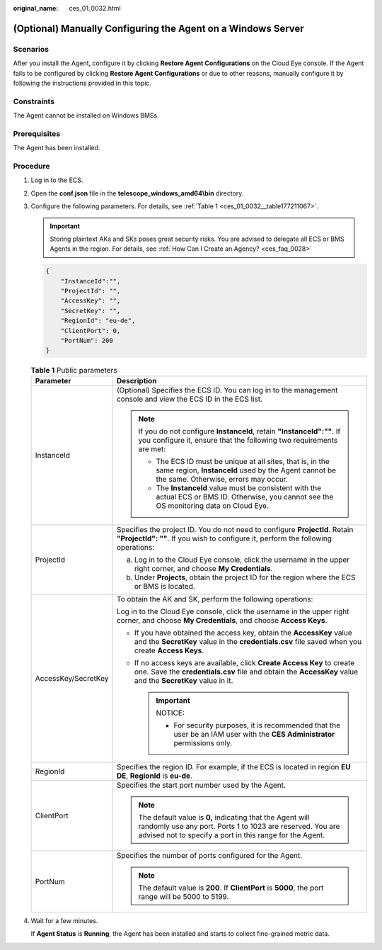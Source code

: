 :original_name: ces_01_0032.html

.. _ces_01_0032:

(Optional) Manually Configuring the Agent on a Windows Server
=============================================================

Scenarios
---------

After you install the Agent, configure it by clicking **Restore Agent Configurations** on the Cloud Eye console. If the Agent fails to be configured by clicking **Restore Agent Configurations** or due to other reasons, manually configure it by following the instructions provided in this topic.

Constraints
-----------

The Agent cannot be installed on Windows BMSs.

Prerequisites
-------------

The Agent has been installed.

Procedure
---------

#. Log in to the ECS.

#. Open the **conf.json** file in the **telescope_windows_amd64\\bin** directory.

#. Configure the following parameters. For details, see :ref:`Table 1 <ces_01_0032__table177211067>`.

   .. important::

      Storing plaintext AKs and SKs poses great security risks. You are advised to delegate all ECS or BMS Agents in the region. For details, see :ref:`How Can I Create an Agency? <ces_faq_0028>`

   .. code-block::

      {
          "InstanceId":"",
          "ProjectId": "",
          "AccessKey": "",
          "SecretKey": "",
          "RegionId": "eu-de",
          "ClientPort": 0,
          "PortNum": 200
      }

   .. _ces_01_0032__table177211067:

   .. table:: **Table 1** Public parameters

      +-----------------------------------+----------------------------------------------------------------------------------------------------------------------------------------------------------------------------------------+
      | Parameter                         | Description                                                                                                                                                                            |
      +===================================+========================================================================================================================================================================================+
      | InstanceId                        | (Optional) Specifies the ECS ID. You can log in to the management console and view the ECS ID in the ECS list.                                                                         |
      |                                   |                                                                                                                                                                                        |
      |                                   | .. note::                                                                                                                                                                              |
      |                                   |                                                                                                                                                                                        |
      |                                   |    If you do not configure **InstanceId**, retain **"InstanceId":""**. If you configure it, ensure that the following two requirements are met:                                        |
      |                                   |                                                                                                                                                                                        |
      |                                   |    -  The ECS ID must be unique at all sites, that is, in the same region, **InstanceId** used by the Agent cannot be the same. Otherwise, errors may occur.                           |
      |                                   |    -  The **InstanceId** value must be consistent with the actual ECS or BMS ID. Otherwise, you cannot see the OS monitoring data on Cloud Eye.                                        |
      +-----------------------------------+----------------------------------------------------------------------------------------------------------------------------------------------------------------------------------------+
      | ProjectId                         | Specifies the project ID. You do not need to configure **ProjectId**. Retain **"ProjectId": ""**. If you wish to configure it, perform the following operations:                       |
      |                                   |                                                                                                                                                                                        |
      |                                   | a. Log in to the Cloud Eye console, click the username in the upper right corner, and choose **My Credentials**.                                                                       |
      |                                   | b. Under **Projects**, obtain the project ID for the region where the ECS or BMS is located.                                                                                           |
      +-----------------------------------+----------------------------------------------------------------------------------------------------------------------------------------------------------------------------------------+
      | AccessKey/SecretKey               | To obtain the AK and SK, perform the following operations:                                                                                                                             |
      |                                   |                                                                                                                                                                                        |
      |                                   | Log in to the Cloud Eye console, click the username in the upper right corner, and choose **My Credentials**, and choose **Access Keys**.                                              |
      |                                   |                                                                                                                                                                                        |
      |                                   | -  If you have obtained the access key, obtain the **AccessKey** value and the **SecretKey** value in the **credentials.csv** file saved when you create **Access Keys**.              |
      |                                   | -  If no access keys are available, click **Create Access Key** to create one. Save the **credentials.csv** file and obtain the **AccessKey** value and the **SecretKey** value in it. |
      |                                   |                                                                                                                                                                                        |
      |                                   |    .. important::                                                                                                                                                                      |
      |                                   |                                                                                                                                                                                        |
      |                                   |       NOTICE:                                                                                                                                                                          |
      |                                   |                                                                                                                                                                                        |
      |                                   |       -  For security purposes, it is recommended that the user be an IAM user with the **CES Administrator** permissions only.                                                        |
      +-----------------------------------+----------------------------------------------------------------------------------------------------------------------------------------------------------------------------------------+
      | RegionId                          | Specifies the region ID. For example, if the ECS is located in region **EU DE**, **RegionId** is **eu-de**.                                                                            |
      +-----------------------------------+----------------------------------------------------------------------------------------------------------------------------------------------------------------------------------------+
      | ClientPort                        | Specifies the start port number used by the Agent.                                                                                                                                     |
      |                                   |                                                                                                                                                                                        |
      |                                   | .. note::                                                                                                                                                                              |
      |                                   |                                                                                                                                                                                        |
      |                                   |    The default value is **0,** indicating that the Agent will randomly use any port. Ports 1 to 1023 are reserved. You are advised not to specify a port in this range for the Agent.  |
      +-----------------------------------+----------------------------------------------------------------------------------------------------------------------------------------------------------------------------------------+
      | PortNum                           | Specifies the number of ports configured for the Agent.                                                                                                                                |
      |                                   |                                                                                                                                                                                        |
      |                                   | .. note::                                                                                                                                                                              |
      |                                   |                                                                                                                                                                                        |
      |                                   |    The default value is **200**. If **ClientPort** is **5000**, the port range will be 5000 to 5199.                                                                                   |
      +-----------------------------------+----------------------------------------------------------------------------------------------------------------------------------------------------------------------------------------+

#. Wait for a few minutes.

   If **Agent Status** is **Running**, the Agent has been installed and starts to collect fine-grained metric data.
